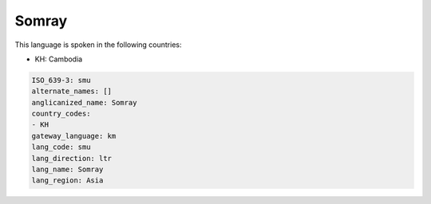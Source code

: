 .. _smu:

Somray
======

This language is spoken in the following countries:

* KH: Cambodia

.. code-block:: yaml

    ISO_639-3: smu
    alternate_names: []
    anglicanized_name: Somray
    country_codes:
    - KH
    gateway_language: km
    lang_code: smu
    lang_direction: ltr
    lang_name: Somray
    lang_region: Asia
    

